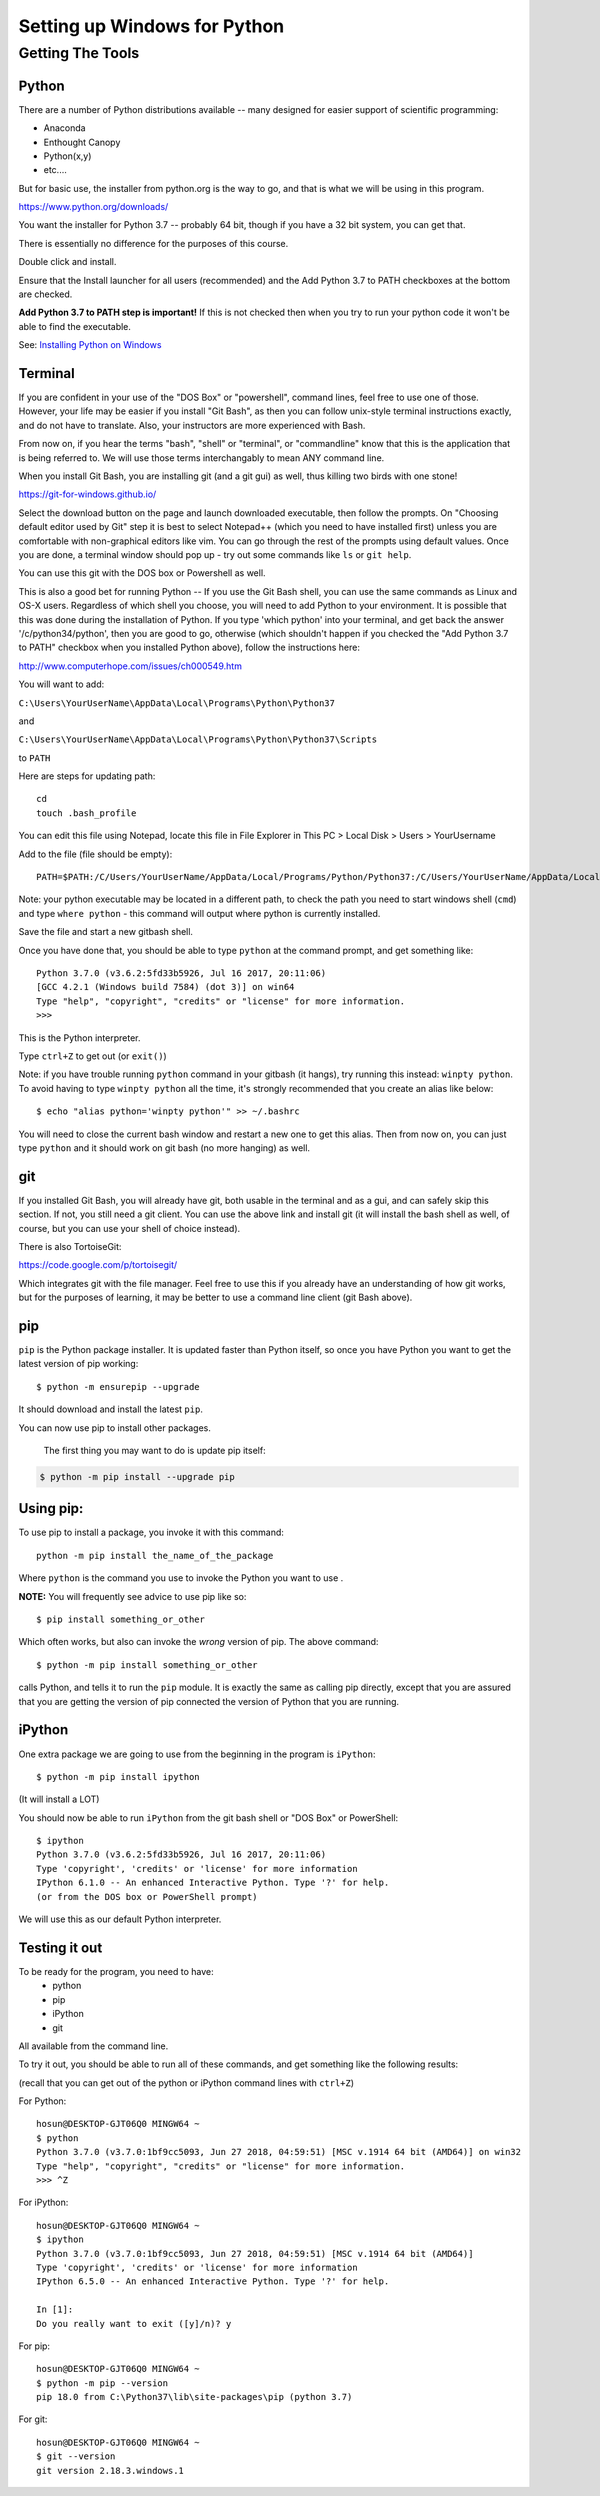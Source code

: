 .. _python_for_windows:

#############################
Setting up Windows for Python
#############################

Getting The Tools
==================

Python
-------

There are a number of Python distributions available -- many designed for easier support of scientific programming:

- Anaconda
- Enthought Canopy
- Python(x,y)
- etc....

But for basic use, the installer from python.org is the way to go, and that is what we will be using in this program.

https://www.python.org/downloads/

You want the installer for Python 3.7 -- probably 64 bit, though if you have a 32 bit system, you can get that.

There is essentially no difference for the purposes of this course.

Double click and install.

Ensure that the Install launcher for all users (recommended) and the Add Python 3.7 to PATH checkboxes at the bottom are checked.

**Add Python 3.7 to PATH step is important!** If this is not checked then when you try to run your python code it won't be able to find the executable.

See: `Installing Python on Windows <https://www.ics.uci.edu/~pattis/common/handouts/pythoneclipsejava/python.html>`_

.. _git_bash:

Terminal
---------

If you are confident in your use of the "DOS Box" or "powershell", command lines, feel free to use one of those. However, your life may be easier if you install "Git Bash", as then you can follow unix-style terminal instructions exactly, and do not have to translate. Also, your instructors are more experienced with Bash.

From now on, if you hear the terms "bash", "shell" or "terminal", or "commandline" know that this is the application that is being referred to. We will use those terms interchangably to mean ANY command line.

When you install Git Bash, you are installing git (and a git gui) as well, thus killing two birds with one stone!

https://git-for-windows.github.io/

Select the download button on the page and launch downloaded executable, then follow the prompts. On "Choosing default editor used by Git" step it is best to select Notepad++ (which you need to have installed first) unless you are comfortable with non-graphical editors like vim.
You can go through the rest of the prompts using default values. Once you are done, a terminal window should pop up - try out some commands like ``ls`` or ``git help``.

You can use this git with the DOS box or Powershell as well.

This is also a good bet for running Python -- If you use the Git Bash shell, you can use the same commands as Linux and OS-X users. Regardless of which shell you choose, you will need to add Python to your environment. It is possible that this was done during the installation of Python. If you type 'which python' into your terminal, and get back the answer '/c/python34/python', then you are good to go, otherwise (which shouldn't happen if you checked the "Add Python 3.7 to PATH" checkbox when you installed Python above), follow the instructions here:

http://www.computerhope.com/issues/ch000549.htm

You will want to add:

``C:\Users\YourUserName\AppData\Local\Programs\Python\Python37``

and

``C:\Users\YourUserName\AppData\Local\Programs\Python\Python37\Scripts``

to ``PATH``

Here are steps for updating path:

::

    cd
    touch .bash_profile

You can edit this file using Notepad, locate this file in File Explorer in This PC > Local Disk > Users > YourUsername

Add to the file (file should be empty):

::

    PATH=$PATH:/C/Users/YourUserName/AppData/Local/Programs/Python/Python37:/C/Users/YourUserName/AppData/Local/Programs/Python/Scripts

Note: your python executable may be located in a different path, to check the path you need to start windows shell (``cmd``) and type ``where python`` - this command will output where python is currently installed.

Save the file and start a new gitbash shell.

Once you have done that, you should be able to type ``python`` at the command prompt, and get something like:

::

  Python 3.7.0 (v3.6.2:5fd33b5926, Jul 16 2017, 20:11:06)
  [GCC 4.2.1 (Windows build 7584) (dot 3)] on win64
  Type "help", "copyright", "credits" or "license" for more information.
  >>>

This is the Python interpreter.

Type ``ctrl+Z`` to get out (or ``exit()``)

Note: if you have trouble running ``python`` command in your gitbash (it hangs), try running this instead: ``winpty python``. To avoid having to type ``winpty python`` all the time, it's strongly recommended that you create an alias like below:

::

  $ echo "alias python='winpty python'" >> ~/.bashrc

You will need to close the current bash window and restart a new one to get this alias. Then from now on, you can just type ``python`` and it should work on git bash (no more hanging) as well.

git
---

If you installed Git Bash, you will already have git, both usable in the terminal and as a gui, and can safely skip this section. If not, you still need a git client. You can use the above link and install git (it will install the bash shell as well, of course, but you can use your shell of choice instead).

There is also TortoiseGit:

https://code.google.com/p/tortoisegit/

Which integrates git with the file manager. Feel free to use this if you already have an understanding of how git works, but for the purposes of learning, it may be better to use a command line client (git Bash above).


pip
---

``pip`` is the Python package installer. It is updated faster than Python itself, so once you have Python you want to get the latest version of pip working::

  $ python -m ensurepip --upgrade

It should download and install the latest ``pip``.

You can now use pip to install other packages.

 The first thing you may want to do is update pip itself:

.. code-block:: bash

  $ python -m pip install --upgrade pip

Using pip:
----------

To use pip to install a package, you invoke it with this command::

  python -m pip install the_name_of_the_package

Where ``python`` is the command you use to invoke the Python you want to use .

**NOTE:** You will frequently see advice to use pip like so::

  $ pip install something_or_other

Which often works, but also can invoke the *wrong* version of pip. The above command::

  $ python -m pip install something_or_other

calls Python, and tells it to run the ``pip`` module. It is exactly the same as calling pip directly, except that you are assured that you are getting the version of pip connected the version of Python that you are running.


iPython
--------

One extra package we are going to use from the beginning in the program is ``iPython``::

  $ python -m pip install ipython

(It will install a LOT)

You should now be able to run ``iPython`` from the git bash shell or "DOS Box" or PowerShell::

    $ ipython
    Python 3.7.0 (v3.6.2:5fd33b5926, Jul 16 2017, 20:11:06)
    Type 'copyright', 'credits' or 'license' for more information
    IPython 6.1.0 -- An enhanced Interactive Python. Type '?' for help.
    (or from the DOS box or PowerShell prompt)

We will use this as our default Python interpreter.


Testing it out
--------------

To be ready for the program, you need to have:
 - python
 - pip
 - iPython
 - git

All available from the command line.

To try it out, you should be able to run all of these commands, and get something like the following results:

(recall that you can get out of the python or iPython command lines with ``ctrl+Z``)

For Python:

::

  hosun@DESKTOP-GJT06Q0 MINGW64 ~
  $ python
  Python 3.7.0 (v3.7.0:1bf9cc5093, Jun 27 2018, 04:59:51) [MSC v.1914 64 bit (AMD64)] on win32
  Type "help", "copyright", "credits" or "license" for more information.
  >>> ^Z


For iPython:

::

  hosun@DESKTOP-GJT06Q0 MINGW64 ~
  $ ipython
  Python 3.7.0 (v3.7.0:1bf9cc5093, Jun 27 2018, 04:59:51) [MSC v.1914 64 bit (AMD64)]
  Type 'copyright', 'credits' or 'license' for more information
  IPython 6.5.0 -- An enhanced Interactive Python. Type '?' for help.
  
  In [1]:
  Do you really want to exit ([y]/n)? y


For pip:

::

  hosun@DESKTOP-GJT06Q0 MINGW64 ~
  $ python -m pip --version
  pip 18.0 from C:\Python37\lib\site-packages\pip (python 3.7)


For git:

::

  hosun@DESKTOP-GJT06Q0 MINGW64 ~
  $ git --version
  git version 2.18.3.windows.1

